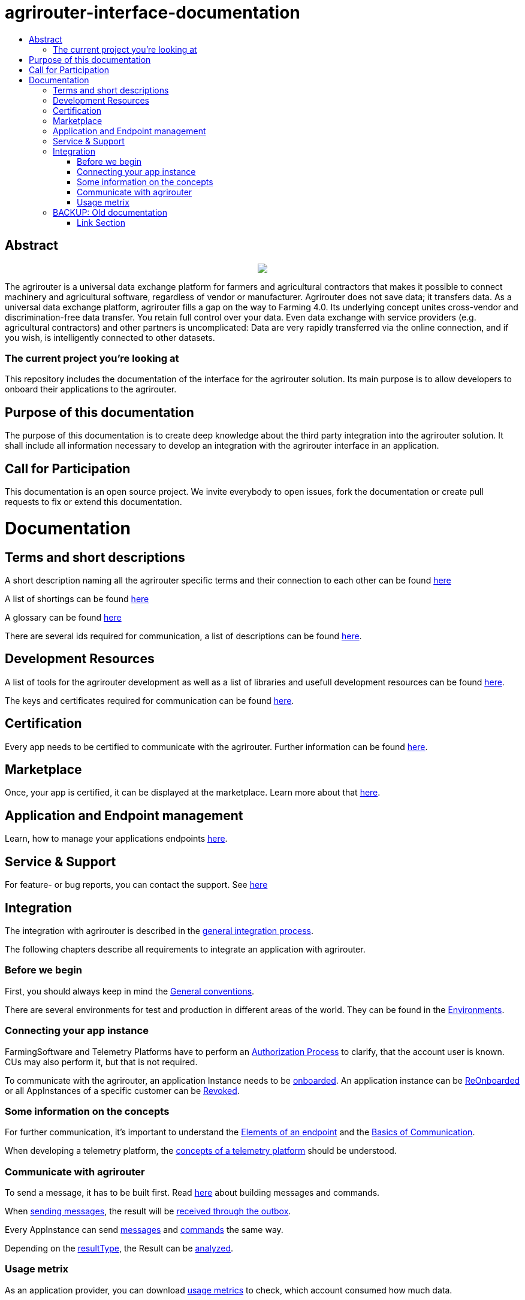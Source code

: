 = agrirouter-interface-documentation
:imagesdir: assets/images
:toc:
:toc-title:
:toc-levels: 4

[abstract]
== Abstract
++++
<p align="center">
 <img src="./assets/images/agrirouter.svg">
</p>
++++

The agrirouter is a universal data exchange platform for farmers and agricultural contractors that makes it possible to connect machinery and agricultural software, regardless of vendor or manufacturer. Agrirouter does not save data; it transfers data. As a universal data exchange platform, agrirouter fills a gap on the way to Farming 4.0. Its underlying concept unites cross-vendor and discrimination-free data transfer. You retain full control over your data. Even data exchange with service providers (e.g. agricultural contractors) and other partners is uncomplicated: Data are very rapidly transferred via the online connection, and if you wish, is intelligently connected to other datasets.

=== The current project you're looking at

This repository includes the documentation of the interface for the agrirouter solution.
Its main purpose is to allow developers to onboard their applications to the agrirouter.

== Purpose of this documentation

The purpose of this documentation is to create deep knowledge about the third party integration into the agrirouter solution. It shall include all information necessary to develop an integration with the agrirouter interface in an application.

== Call for Participation

This documentation is an open source project. We invite everybody to open issues, fork the documentation or create pull requests to fix or extend this documentation.


= Documentation 

== Terms and short descriptions

A short description naming all the agrirouter specific terms and their connection to each other can be found link:./terms.adoc[here]

A list of shortings can be found link:./docs/shortings.adoc[here]

A glossary can be found link:./docs/glossary.adoc[here]

There are several ids required for communication, a list of descriptions can be found link:./docs/ids_and_definitions.adoc[here].

== Development Resources

A list of tools for the agrirouter development as well as a list of libraries and usefull development resources can be found link:./docs/development_resources.adoc[here].

The keys and certificates required for communication can be found link:./docs/keys.adoc[here].

== Certification

Every app needs to be certified to communicate with the agrirouter. Further information can be found link:./docs/certification.adoc[here].

== Marketplace

Once, your app is certified, it can be displayed at the marketplace. Learn more about that link:./docs/marketplace.adoc[here].

== Application and Endpoint management

Learn, how to manage your applications endpoints link:./docs/application_endpoint_management.adoc[here].

== Service & Support

For feature- or bug reports, you can contact the support. See link:./docs/service_support.adoc[here]

== Integration

The integration with agrirouter is described in the link:./docs/general-integration-process.adoc[general integration process].

The following chapters describe all requirements to integrate an application with agrirouter.

=== Before we begin
First, you should always keep in mind the link:./docs/integration/general-conventions.adoc[General conventions].

There are several environments for test and production in different areas of the world. They can be found in the link:./docs/integration/environments.adoc[Environments].

=== Connecting your app instance
FarmingSoftware and Telemetry Platforms have to perform an link:./docs/integration/authorization.adoc[Authorization Process] to clarify, that the account user is known. CUs may also perform it, but that is not required.

To communicate with the agrirouter, an application Instance needs to be link:./docs/integration/onBoarding.adoc[onboarded]. An application instance can be link:docs/integration/reonboarding.adoc[ReOnboarded] or all AppInstances of a specific customer can be link:docs/integration/revoke.adoc[Revoked].

=== Some information on the concepts

For further communication, it's important to understand the link:./docs/endpoint.adoc[Elements of an endpoint] and the link:./docs/communication.adoc[Basics of Communication].

When developing a telemetry platform, the link:./docs/telemetry-platform-concepts.adoc[concepts of a telemetry platform] should be understood.

=== Communicate with agrirouter


To send a message, it has to be built first. Read link:./docs/integration/buildmessage.adoc[here] about building messages and commands.

When link:./docs/integration/messageSending.adoc[sending messages], the result will be link:./docs/integration/messageReceiving.adoc[received through the outbox].

Every AppInstance can send link:./docs/tmt/overview.adoc[messages] and link:./docs/commands/overview.adoc[commands] the same way.

Depending on the  link:./docs/integration/analyzeResult.adoc#ResponseType[resultType], the Result can be link:./docs/integration/analyzeResult.adoc[analyzed].


=== Usage metrix

As an application provider, you can download link:./docs/usage_metrix.adoc[usage metrics] to check, which account consumed how much data.


== BACKUP: Old documentation
The former documentation was split into 2 files, the 

**outdated** 
link:./assets/documents/integration-guide-part-1.pdf[Integration Guide Part 1] and the 

**outdated** 
link:./assets/documents/integration-guide-part-2.pdf[Integration Guide Part 2] 

[WARNING]
====
These files are outdated and will no longer be updated.
====


==== Link Section
This page is found in every file and links to the major topics
[width="100%"]
|====
|link:./index.adoc[Index]|link:./docs/general.adoc[OverView]|link:./docs/shortings.adoc[shortings]|link:./terms.adoc[agrirouter in a nutshell]
|====

